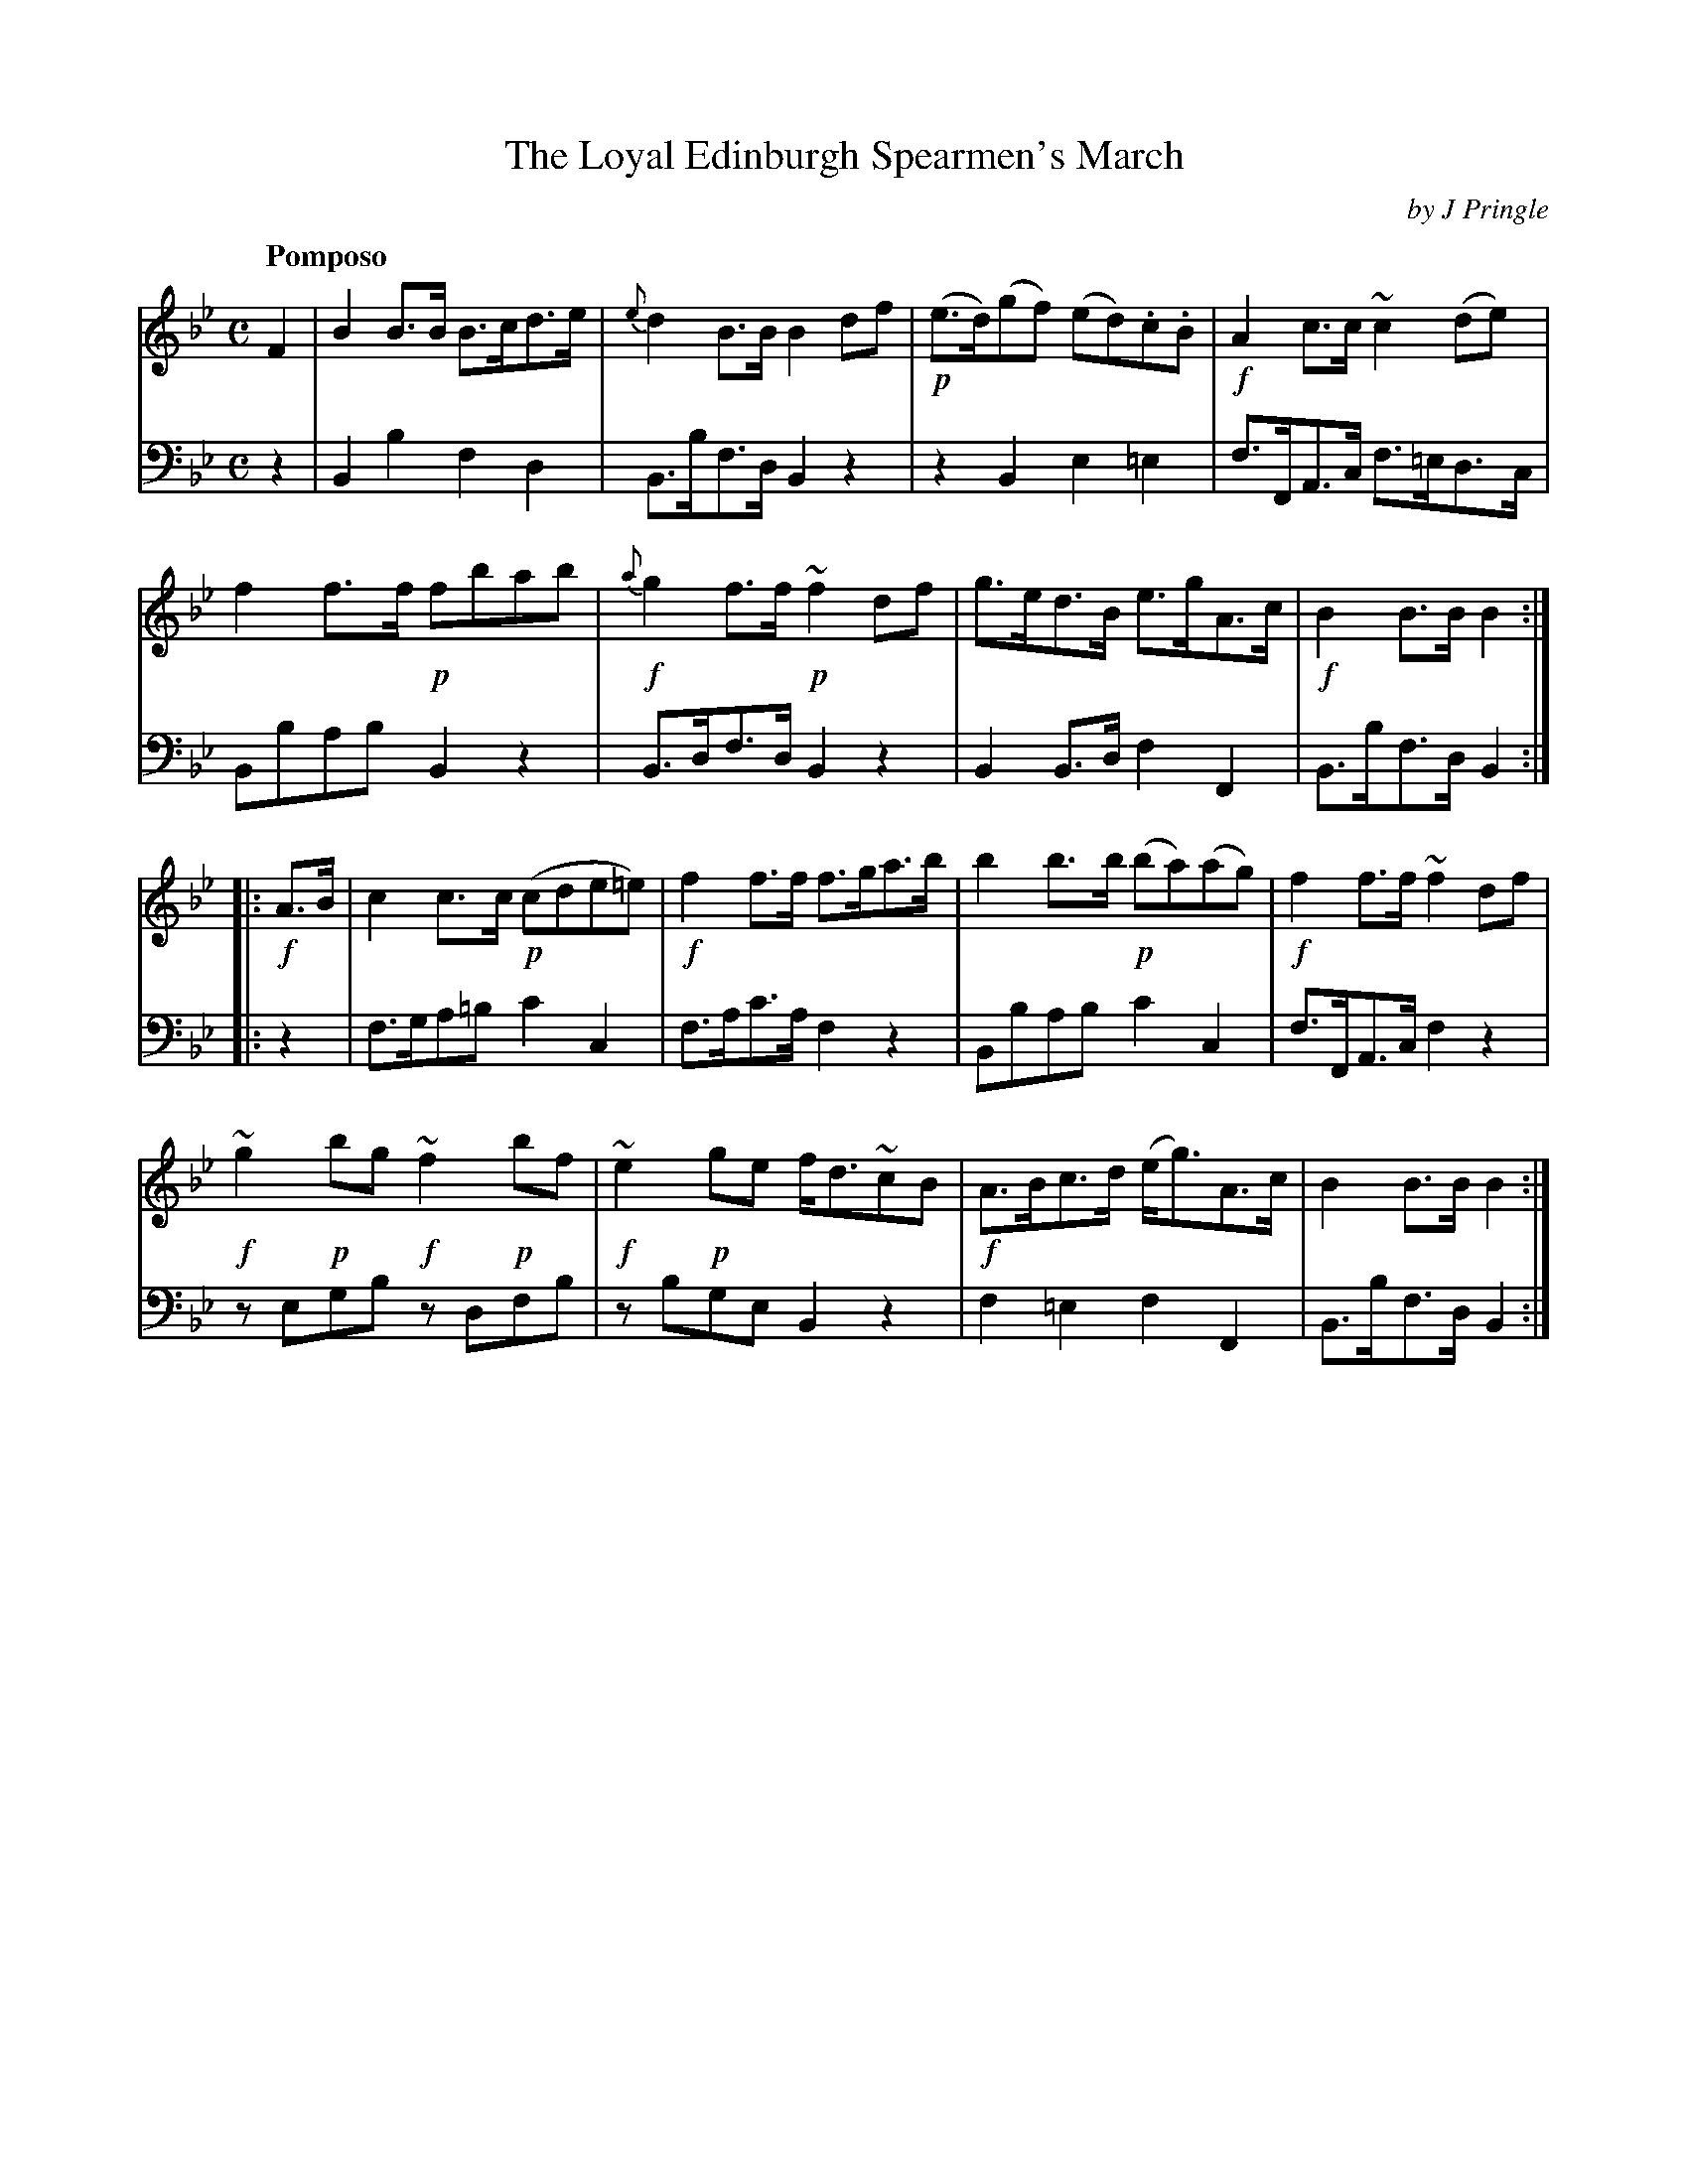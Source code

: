 X: 391
T: The Loyal Edinburgh Spearmen's March
C: by J Pringle
B: John Pringle "Collection of Reels Strathspeys & Jigs", 1801 p.39#1
Z: 2011 John Chambers <jc:trillian.mit.edu>
Q: "Pomposo"
R: march, strathspey
M: C
L: 1/8
K: Bb
V: 1
F2 |\
B2B>B B>cd>e | {e}d2B>B B2df | !p!(e>d)(gf) (ed).c.B | !f!A2c>c ~c2(de) |
f2f>f !p!fbab | !f!{a}g2f>f !p!~f2df | g>ed>B e>gA>c | !f!B2B>B B2 :|
|: !f!A>B |\
c2c>c !p!(cde=e) | !f!f2f>f f>ga>b | b2b>b !p!(ba)(ag) | !f!f2f>f ~f2df |
!f!~g2!p!bg !f!~f2!p!bf |  !f!~e2!p!ge f<d~cB | !f!A>Bc>d (e<g)A>c | B2B>B B2 :|
V: 2 clef=bass middle=d
z2 |\
B2b2 f2d2 | B>bf>d B2z2 | z2B2 e2=e2 | f>FA>c f>=ed>c |
Bbab B2z2 | B>df>d B2z2 | B2B>d f2F2 | B>bf>d B2 :|
|: z2 |\
f>ga=b c'2c2 | f>ac'>a f2z2 | Bbab c'2c2 | f>FA>c f2z2 |
zegb zdfb | zbge B2z2 | f2=e2 f2F2 | B>bf>d B2 :|
